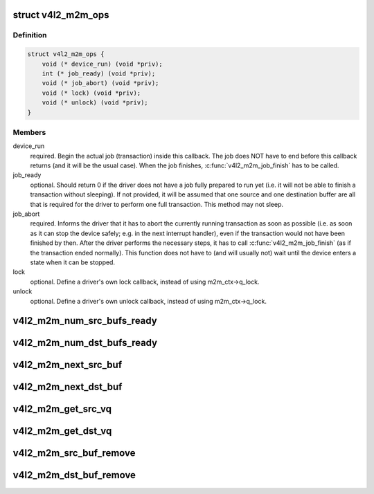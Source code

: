.. -*- coding: utf-8; mode: rst -*-
.. src-file: include/media/v4l2-mem2mem.h

.. _`v4l2_m2m_ops`:

struct v4l2_m2m_ops
===================

.. c:type:: struct v4l2_m2m_ops

    mem-to-mem device driver callbacks

.. _`v4l2_m2m_ops.definition`:

Definition
----------

.. code-block:: c

    struct v4l2_m2m_ops {
        void (* device_run) (void *priv);
        int (* job_ready) (void *priv);
        void (* job_abort) (void *priv);
        void (* lock) (void *priv);
        void (* unlock) (void *priv);
    }

.. _`v4l2_m2m_ops.members`:

Members
-------

device_run
    required. Begin the actual job (transaction) inside this
    callback.
    The job does NOT have to end before this callback returns
    (and it will be the usual case). When the job finishes,
    \ :c:func:`v4l2_m2m_job_finish`\  has to be called.

job_ready
    optional. Should return 0 if the driver does not have a job
    fully prepared to run yet (i.e. it will not be able to finish a
    transaction without sleeping). If not provided, it will be
    assumed that one source and one destination buffer are all
    that is required for the driver to perform one full transaction.
    This method may not sleep.

job_abort
    required. Informs the driver that it has to abort the currently
    running transaction as soon as possible (i.e. as soon as it can
    stop the device safely; e.g. in the next interrupt handler),
    even if the transaction would not have been finished by then.
    After the driver performs the necessary steps, it has to call
    \ :c:func:`v4l2_m2m_job_finish`\  (as if the transaction ended normally).
    This function does not have to (and will usually not) wait
    until the device enters a state when it can be stopped.

lock
    optional. Define a driver's own lock callback, instead of using
    m2m_ctx->q_lock.

unlock
    optional. Define a driver's own unlock callback, instead of
    using m2m_ctx->q_lock.

.. _`v4l2_m2m_num_src_bufs_ready`:

v4l2_m2m_num_src_bufs_ready
===========================

.. c:function:: unsigned int v4l2_m2m_num_src_bufs_ready(struct v4l2_m2m_ctx *m2m_ctx)

    return the number of source buffers ready for use

    :param struct v4l2_m2m_ctx \*m2m_ctx:
        pointer to struct v4l2_m2m_ctx

.. _`v4l2_m2m_num_dst_bufs_ready`:

v4l2_m2m_num_dst_bufs_ready
===========================

.. c:function:: unsigned int v4l2_m2m_num_dst_bufs_ready(struct v4l2_m2m_ctx *m2m_ctx)

    return the number of destination buffers ready for use

    :param struct v4l2_m2m_ctx \*m2m_ctx:
        pointer to struct v4l2_m2m_ctx

.. _`v4l2_m2m_next_src_buf`:

v4l2_m2m_next_src_buf
=====================

.. c:function:: void *v4l2_m2m_next_src_buf(struct v4l2_m2m_ctx *m2m_ctx)

    return next source buffer from the list of ready buffers

    :param struct v4l2_m2m_ctx \*m2m_ctx:
        pointer to struct v4l2_m2m_ctx

.. _`v4l2_m2m_next_dst_buf`:

v4l2_m2m_next_dst_buf
=====================

.. c:function:: void *v4l2_m2m_next_dst_buf(struct v4l2_m2m_ctx *m2m_ctx)

    return next destination buffer from the list of ready buffers

    :param struct v4l2_m2m_ctx \*m2m_ctx:
        pointer to struct v4l2_m2m_ctx

.. _`v4l2_m2m_get_src_vq`:

v4l2_m2m_get_src_vq
===================

.. c:function:: struct vb2_queue *v4l2_m2m_get_src_vq(struct v4l2_m2m_ctx *m2m_ctx)

    return vb2_queue for source buffers

    :param struct v4l2_m2m_ctx \*m2m_ctx:
        pointer to struct v4l2_m2m_ctx

.. _`v4l2_m2m_get_dst_vq`:

v4l2_m2m_get_dst_vq
===================

.. c:function:: struct vb2_queue *v4l2_m2m_get_dst_vq(struct v4l2_m2m_ctx *m2m_ctx)

    return vb2_queue for destination buffers

    :param struct v4l2_m2m_ctx \*m2m_ctx:
        pointer to struct v4l2_m2m_ctx

.. _`v4l2_m2m_src_buf_remove`:

v4l2_m2m_src_buf_remove
=======================

.. c:function:: void *v4l2_m2m_src_buf_remove(struct v4l2_m2m_ctx *m2m_ctx)

    take off a source buffer from the list of ready buffers and return it

    :param struct v4l2_m2m_ctx \*m2m_ctx:
        pointer to struct v4l2_m2m_ctx

.. _`v4l2_m2m_dst_buf_remove`:

v4l2_m2m_dst_buf_remove
=======================

.. c:function:: void *v4l2_m2m_dst_buf_remove(struct v4l2_m2m_ctx *m2m_ctx)

    take off a destination buffer from the list of ready buffers and return it

    :param struct v4l2_m2m_ctx \*m2m_ctx:
        pointer to struct v4l2_m2m_ctx

.. This file was automatic generated / don't edit.

